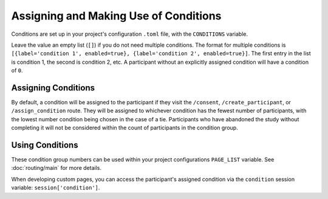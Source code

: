Assigning and Making Use of Conditions
======================================

Conditions are set up in your project's configuration ``.toml`` file, with the ``CONDITIONS`` variable.

Leave the value an empty list (``[]``) if you do not need multiple conditions.
The format for multiple conditions is ``[{label='condition 1', enabled=true}, {label='condition 2', enabled=true}]``.
The first entry in the list is condition 1, the second is condition 2, etc. A participant without an explicitly assigned condition will have a condition of ``0``.

Assigning Conditions
--------------------
By default, a condition will be assigned to the participant if they visit the ``/consent``, ``/create_participant``, or ``/assign_condition`` route.
They will be assigned to whichever condition has the fewest number of participants, with the lowest number condition being chosen in the case of a tie.
Participants who have abandoned the study without completing it will not be considered within the count of participants in the condition group.

Using Conditions
----------------
These condition group numbers can be used within your project configurations ``PAGE_LIST`` variable. See :doc:`routing/main` for more details.

When developing custom pages, you can access the participant's assigned condition via the ``condition`` session variable: ``session['condition']``.